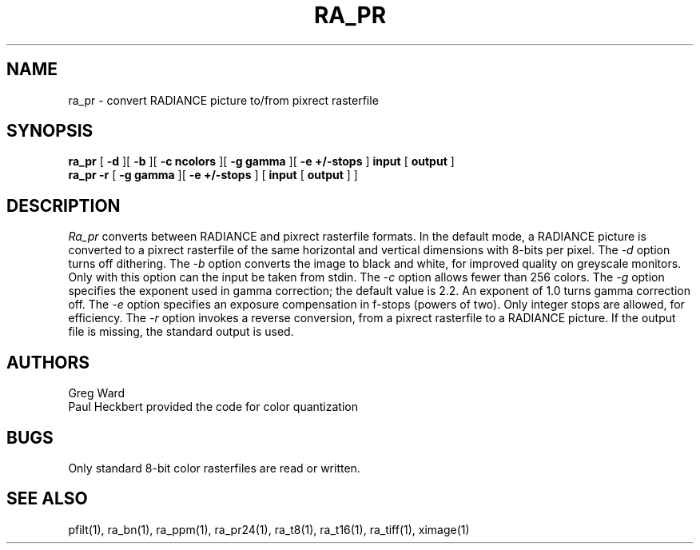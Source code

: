 .\" RCSid "$Id"
.TH RA_PR 1 11/15/93 RADIANCE
.SH NAME
ra_pr - convert RADIANCE picture to/from pixrect rasterfile
.SH SYNOPSIS
.B ra_pr
[
.B \-d
][
.B \-b
][
.B "\-c ncolors"
][
.B "\-g gamma"
][
.B "\-e +/-stops"
]
.B input
[
.B output
]
.br
.B ra_pr
.B \-r
[
.B "\-g gamma"
][
.B "\-e +/-stops"
]
[
.B input
[
.B output
]
]
.SH DESCRIPTION
.I Ra_pr
converts between RADIANCE and pixrect rasterfile formats.
In the default mode, a RADIANCE picture is converted to a pixrect
rasterfile of the same horizontal and vertical dimensions with
8-bits per pixel.
The
.I \-d
option turns off dithering.
The
.I \-b
option converts the image to black and white, for improved quality
on greyscale monitors.
Only with this option can the input be taken from stdin.
The
.I \-c
option allows fewer than 256 colors.
The
.I \-g
option specifies the exponent used in gamma correction;
the default value is 2.2.
An exponent of 1.0 turns gamma correction off.
The
.I \-e
option specifies an exposure compensation in f-stops (powers of two).
Only integer stops are allowed, for efficiency.
The
.I \-r
option invokes a reverse conversion, from a pixrect rasterfile to
a RADIANCE picture.
If the output file is missing, the standard output is used.
.SH AUTHORS
Greg Ward
.br
Paul Heckbert provided the code for color quantization
.SH BUGS
Only standard 8-bit color rasterfiles are read or written.
.SH "SEE ALSO"
pfilt(1), ra_bn(1), ra_ppm(1), ra_pr24(1), ra_t8(1), ra_t16(1),
ra_tiff(1), ximage(1)
